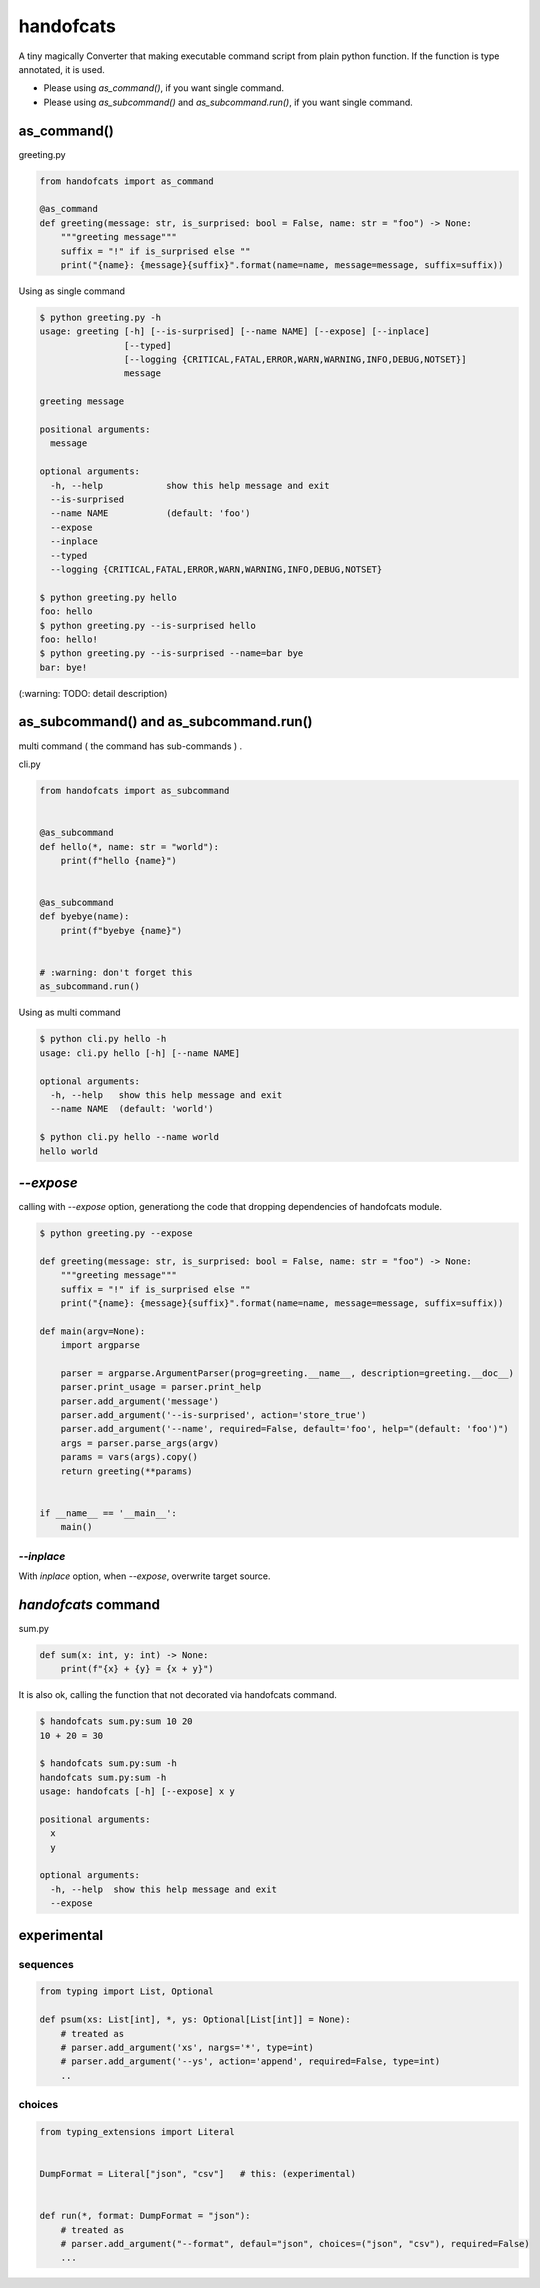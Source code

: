 handofcats
========================================

.. image:: https://travis-ci.org/podhmo/handofcats.svg
  :target: https://travis-ci.org/podhmo/handofcats.svg


A tiny magically Converter that making executable command script from plain python function.
If the function is type annotated, it is used.

- Please using `as_command()`, if you want single command.
- Please using `as_subcommand()` and `as_subcommand.run()`,  if you want single command.

as_command()
----------------------------------------

greeting.py

.. code-block:: python

  from handofcats import as_command

  @as_command
  def greeting(message: str, is_surprised: bool = False, name: str = "foo") -> None:
      """greeting message"""
      suffix = "!" if is_surprised else ""
      print("{name}: {message}{suffix}".format(name=name, message=message, suffix=suffix))


Using as single command

.. code-block:: console

  $ python greeting.py -h
  usage: greeting [-h] [--is-surprised] [--name NAME] [--expose] [--inplace]
                  [--typed]
                  [--logging {CRITICAL,FATAL,ERROR,WARN,WARNING,INFO,DEBUG,NOTSET}]
                  message

  greeting message

  positional arguments:
    message

  optional arguments:
    -h, --help            show this help message and exit
    --is-surprised
    --name NAME           (default: 'foo')
    --expose
    --inplace
    --typed
    --logging {CRITICAL,FATAL,ERROR,WARN,WARNING,INFO,DEBUG,NOTSET}

  $ python greeting.py hello
  foo: hello
  $ python greeting.py --is-surprised hello
  foo: hello!
  $ python greeting.py --is-surprised --name=bar bye
  bar: bye!

(:warning: TODO: detail description)


as_subcommand() and as_subcommand.run()
------------------------------------------------------------------------------------------------------------------------

multi command ( the command has sub-commands ) .

cli.py

.. code-block:: python

   from handofcats import as_subcommand


   @as_subcommand
   def hello(*, name: str = "world"):
       print(f"hello {name}")


   @as_subcommand
   def byebye(name):
       print(f"byebye {name}")


   # :warning: don't forget this
   as_subcommand.run()

Using as multi command

.. code-block:: cosole

   $ python cli.py hello -h
   usage: cli.py hello [-h] [--name NAME]

   optional arguments:
     -h, --help   show this help message and exit
     --name NAME  (default: 'world')

   $ python cli.py hello --name world
   hello world


`--expose`
----------------------------------------

calling with `--expose` option, generationg the code that dropping dependencies of handofcats module.

.. code-block:: console

  $ python greeting.py --expose

  def greeting(message: str, is_surprised: bool = False, name: str = "foo") -> None:
      """greeting message"""
      suffix = "!" if is_surprised else ""
      print("{name}: {message}{suffix}".format(name=name, message=message, suffix=suffix))

  def main(argv=None):
      import argparse

      parser = argparse.ArgumentParser(prog=greeting.__name__, description=greeting.__doc__)
      parser.print_usage = parser.print_help
      parser.add_argument('message')
      parser.add_argument('--is-surprised', action='store_true')
      parser.add_argument('--name', required=False, default='foo', help="(default: 'foo')")
      args = parser.parse_args(argv)
      params = vars(args).copy()
      return greeting(**params)


  if __name__ == '__main__':
      main()

`--inplace`
^^^^^^^^^^^^^^^^^^^^^^^^^^^^^^^^^^^^^^^^

With `inplace` option, when `--expose`, overwrite target source.

`handofcats` command
----------------------------------------

sum.py

.. code-block:: python

  def sum(x: int, y: int) -> None:
      print(f"{x} + {y} = {x + y}")

It is also ok, calling the function that not decorated via handofcats command.

.. code-block:: console

  $ handofcats sum.py:sum 10 20
  10 + 20 = 30

  $ handofcats sum.py:sum -h
  handofcats sum.py:sum -h
  usage: handofcats [-h] [--expose] x y

  positional arguments:
    x
    y

  optional arguments:
    -h, --help  show this help message and exit
    --expose

experimental
----------------------------------------

sequences
^^^^^^^^^^^^^^^^^^^^^^^^^^^^^^^^^^^^^^^^

.. code-block:: python

  from typing import List, Optional

  def psum(xs: List[int], *, ys: Optional[List[int]] = None):
      # treated as
      # parser.add_argument('xs', nargs='*', type=int)
      # parser.add_argument('--ys', action='append', required=False, type=int)
      ..

choices
^^^^^^^^^^^^^^^^^^^^^^^^^^^^^^^^^^^^^^^^

.. code-block:: python

  from typing_extensions import Literal


  DumpFormat = Literal["json", "csv"]   # this: (experimental)


  def run(*, format: DumpFormat = "json"):
      # treated as
      # parser.add_argument("--format", defaul="json", choices=("json", "csv"), required=False)
      ...
